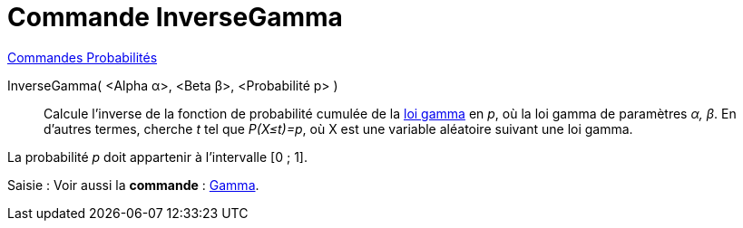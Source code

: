 = Commande InverseGamma
:page-en: commands/InverseGamma
ifdef::env-github[:imagesdir: /fr/modules/ROOT/assets/images]

xref:commands/Commandes_Probabilités.adoc[ Commandes Probabilités]

InverseGamma( <Alpha α>, <Beta β>, <Probabilité p> )::
  Calcule l'inverse de la fonction de probabilité cumulée de la https://fr.wikipedia.org/wiki/Loi_gamma[loi gamma] en
  _p_, où la loi gamma de paramètres _α, β_.
  En d'autres termes, cherche _t_ tel que _P(X≤t)=p_, où X est une variable aléatoire suivant une loi gamma.

La probabilité _p_ doit appartenir à l'intervalle [0 ; 1].

[.kcode]#Saisie :# Voir aussi la *commande* : xref:/commands/Gamma.adoc[Gamma].
